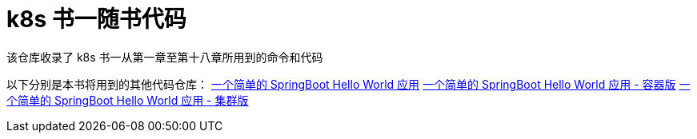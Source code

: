 = k8s 书一随书代码

该仓库收录了 k8s 书一从第一章至第十八章所用到的命令和代码

以下分别是本书将用到的其他代码仓库：
https://github.com/k8sshu/springboot-hello-world[一个简单的 SpringBoot Hello World 应用]
https://github.com/k8sshu/springboot-hello-world-docker[一个简单的 SpringBoot Hello World 应用 - 容器版]
https://github.com/k8sshu/springboot-hello-world-kubernetes[一个简单的 SpringBoot Hello World 应用 - 集群版]
